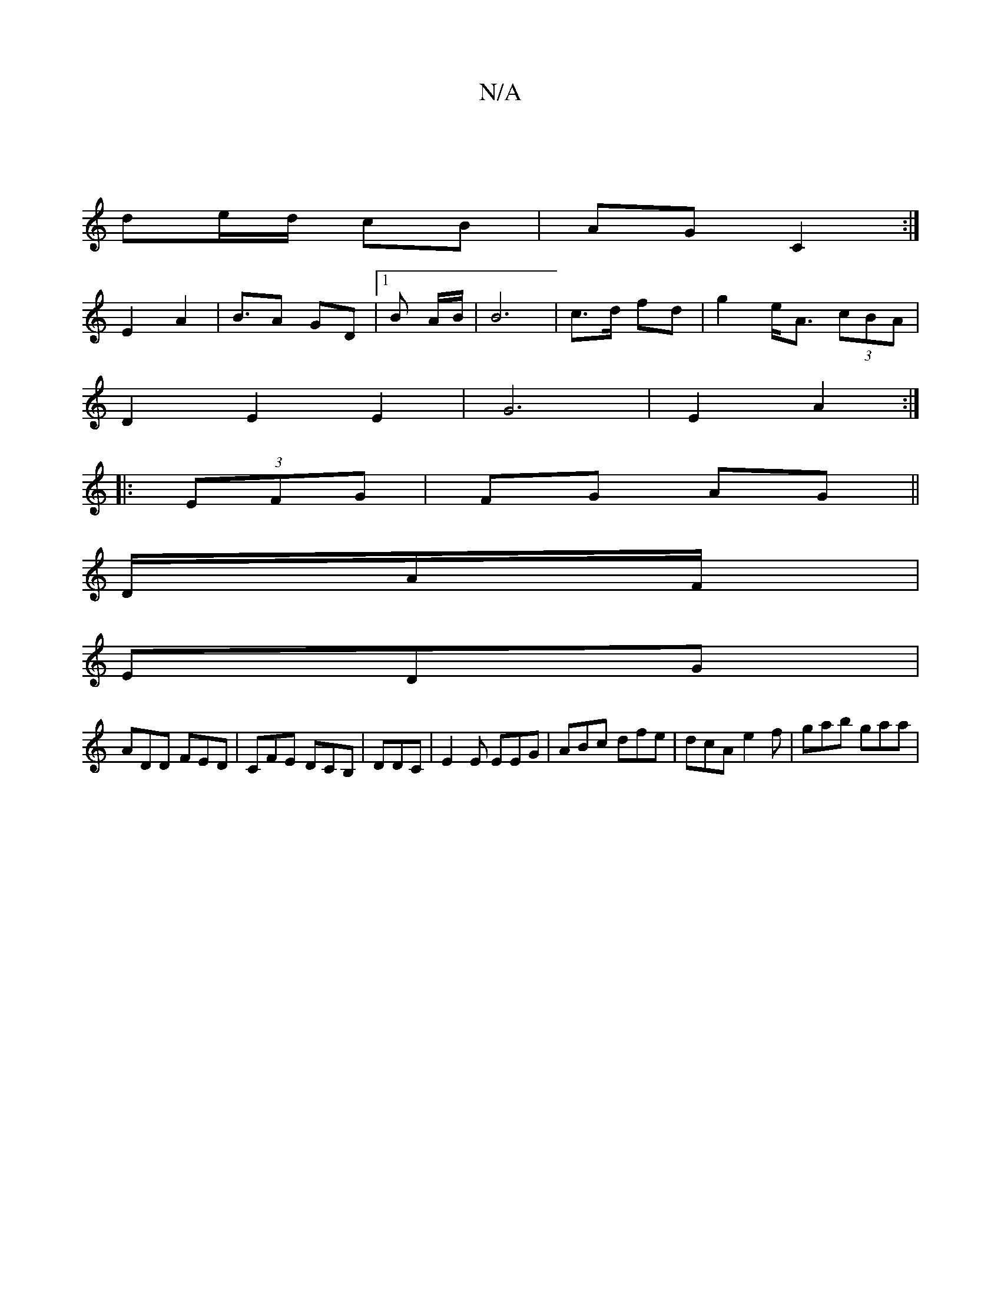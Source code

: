 X:1
T:N/A
M:4/4
R:N/A
K:Cmajor
 |
de/d/ cB | AG C2 :|
E2 A2 |B>A2 GD |1 B A/2B/2 | B6 |c>d fd | g2 e<A (3cBA |
D2 E2 E2 | G6 | E2 A2 :|
|: (3EFG | FG AG ||
D/A/F/|
EDG |
ADD FED | CFE DCB, | DDC|E2E EEG|ABc dfe|dcA e2f | gab gaa | 